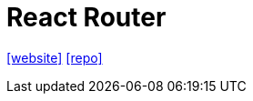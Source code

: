= React Router
:url-website: https://reactrouter.com/en/main/start/tutorial
:url-repo: https://github.com/remix-run/react-router

{url-website}[[website\]]
{url-repo}[[repo\]]
